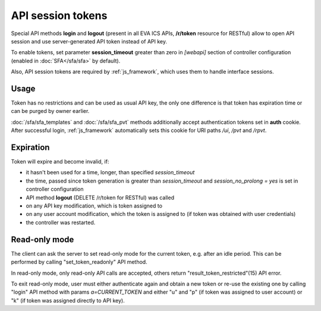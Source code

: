 API session tokens
******************

Special API methods **login** and **logout** (present in all EVA ICS APIs,
**/r/token** resource for RESTful) allow to open API session and use
server-generated API token instead of API key.

To enable tokens, set parameter **session_timeout** greater than zero in
*[webapi]* section of controller configuration (enabled in :doc:`SFA</sfa/sfa>`
by default).

Also, API session tokens are required by :ref:`js_framework`, which uses
them to handle interface sessions.

Usage
=====

Token has no restrictions and can be used as usual API key, the only one
difference is that token has expiration time or can be purged by owner
earlier.

:doc:`/sfa/sfa_templates` and :doc:`/sfa/sfa_pvt` methods additionally accept
authentication tokens set in **auth** cookie. After successful login,
:ref:`js_framework` automatically sets this cookie for URI paths */ui*, */pvt*
and */rpvt*.

Expiration
==========

Token will expire and become invalid, if:

* it hasn't been used for a time, longer, than specified *session_timeout*

* the time, passed since token generation is greater than *session_timeout* and
  *session_no_prolong = yes* is set in controller configuration

* API method **logout** (DELETE /r/token for RESTful) was called

* on any API key modification, which is token assigned to

* on any user account modification, which the token is assigned to (if token
  was obtained with user credentials)

* the controller was restarted.

Read-only mode
==============

The client can ask the server to set read-only mode for the current token, e.g.
after an idle period. This can be performed by calling "set_token_readonly" API
method.

In read-only mode, only read-only API calls are accepted, others return
"result_token_restricted"(15) API error.

To exit read-only mode, user must either authenticate again and obtain a new
token or re-use the existing one by calling "login" API method with params
*a=CURRENT_TOKEN* and either "u" and "p" (if token was assigned to user
account) or "k" (if token was assigned directly to API key).
